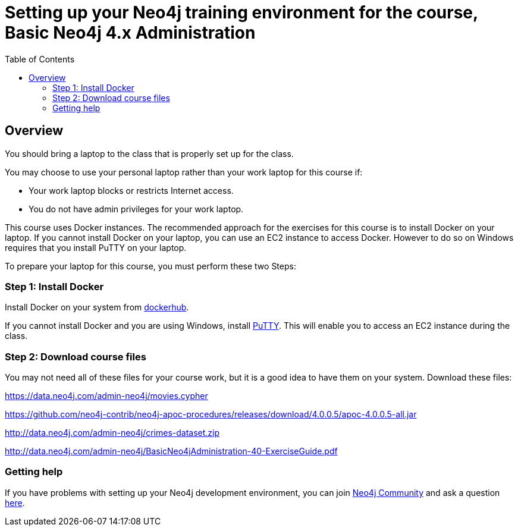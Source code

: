 = Setting up your Neo4j training environment for the course, Basic Neo4j 4.x Administration
:doctype: book
:toc: left
:toclevels: 4
:imagesdir: ../images

== Overview

You should bring a laptop to the class that is properly set up for the class.

You may choose to use your personal laptop rather than your work laptop for this course if:
[square]
* Your work laptop blocks or restricts Internet access.
* You do not have admin privileges for your work laptop.

This course uses Docker instances.
The recommended approach for the exercises for this course is to install Docker on your laptop.
If you cannot install Docker on your laptop, you can use an EC2 instance to access Docker. However to do so on Windows requires that you install PuTTY on your laptop.

To prepare your laptop for this course, you must perform these two Steps:

=== Step 1: Install Docker

Install Docker on your system from https://hub.docker.com/[dockerhub].

If you cannot install Docker and you are using Windows, install https://www.chiark.greenend.org.uk/~sgtatham/putty/latest.html[PuTTY].
This will enable you to access an EC2 instance during the class.

===  Step 2: Download course files

You may not need all of these files for your course work, but it is a good idea to have them on your system. Download these files:

https://data.neo4j.com/admin-neo4j/movies.cypher

https://github.com/neo4j-contrib/neo4j-apoc-procedures/releases/download/4.0.0.5/apoc-4.0.0.5-all.jar

http://data.neo4j.com/admin-neo4j/crimes-dataset.zip

http://data.neo4j.com/admin-neo4j/BasicNeo4jAdministration-40-ExerciseGuide.pdf

=== Getting help

If you have problems with setting up your Neo4j development environment, you can join http://community.neo4j.com/[Neo4j Community] and ask a question https://community.neo4j.com/c/general/online-training[here].

